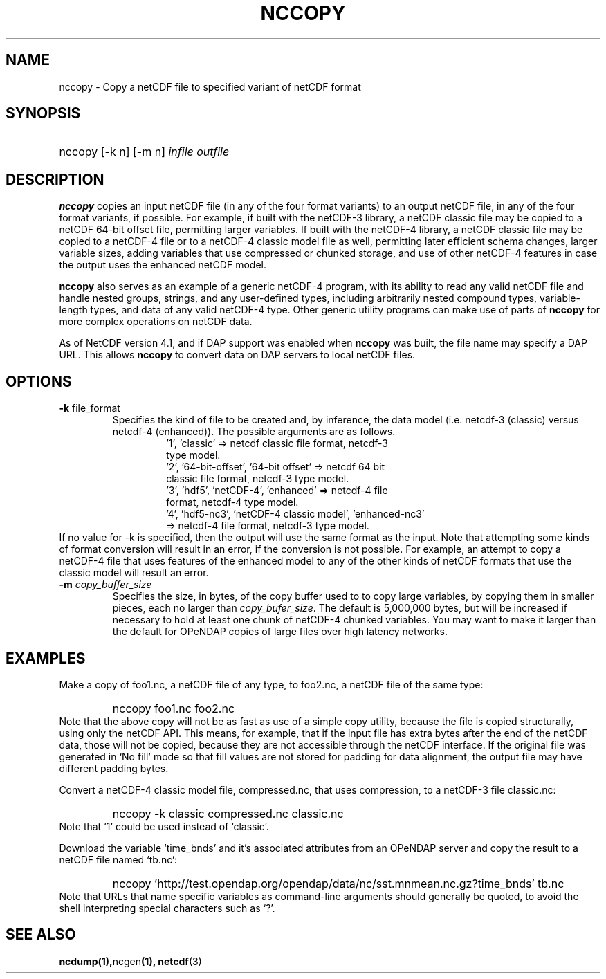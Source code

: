.\" $Id: nccopy.1 400 2010-08-27 21:02:52Z russ $
.TH NCCOPY 1 "$Date$" "Printed: \n(yr-\n(mo-\n(dy" "UNIDATA UTILITIES"
.SH NAME
nccopy \- Copy a netCDF file to specified variant of netCDF format
.SH SYNOPSIS
.ft B
.HP
nccopy
.nh
\%[-k n]
\%[-m n]
\%\fIinfile\fP
\%\fIoutfile\fP
.hy
.ft
.SH DESCRIPTION
\fBnccopy\fP
copies an input netCDF file (in any of the four format variants) to an
output netCDF file, in any of the four format variants, if possible.
For example, if built with the netCDF-3 library, a netCDF classic file
may be copied to a netCDF 64-bit offset file, permitting larger
variables.
If built with the netCDF-4 library, a netCDF classic file may be
copied to a netCDF-4 file or to a netCDF-4 classic 
model file as well, permitting later efficient schema changes, larger
variable sizes, adding variables that use compressed or chunked
storage, and use of other netCDF-4 features in case the output uses
the enhanced netCDF model.
.LP
\fBnccopy\fP also serves as an example of a generic netCDF-4 program,
with its ability to read any valid netCDF file and handle nested
groups, strings, and any user-defined types, including arbitrarily
nested compound types, variable-length types, and data of any valid
netCDF-4 type.  Other generic utility programs can make use of parts
of \fBnccopy\fP for more complex operations on netCDF data.
.LP
As of NetCDF version 4.1, and if DAP support was enabled when \fBnccopy\fP
was built, the file name may specify a DAP URL. This allows \fBnccopy\fP
to convert data on DAP servers to local netCDF files.
.SH OPTIONS
.IP "\fB-k \fRfile_format\fP"
Specifies the kind of file to be created and, by inference,
the data model (i.e. netcdf-3 (classic) versus
netcdf-4 (enhanced)).
The possible arguments are as follows.
.RS
.RS
.IP "'1', 'classic' => netcdf classic file format, netcdf-3 type model."
.IP "'2', '64-bit-offset', '64-bit offset' => netcdf 64 bit classic file format, netcdf-3 type model."
.IP "'3', 'hdf5', 'netCDF-4', 'enhanced' => netcdf-4 file format, netcdf-4 type model."
.IP "'4', 'hdf5-nc3', 'netCDF-4 classic model', 'enhanced-nc3' => netcdf-4 file format, netcdf-3 type model."
.RE
.RE
If no value for -k is specified, then the output will use the same
format as the input.  Note that attempting some kinds of format
conversion will result in an error, if the conversion is not
possible.  For example, an attempt to copy a netCDF-4 file that uses
features of the enhanced model to any of the other kinds of netCDF
formats that use the classic model will result an error.
.IP "\fB-m \fIcopy_buffer_size\fP"
Specifies the size, in bytes, of the copy buffer used to
to copy large variables, by copying them in smaller pieces, each no
larger than \fIcopy_bufer_size\fP.  The default is 5,000,000 bytes,
but will be increased if necessary to hold at least one chunk of
netCDF-4 chunked variables.  You may want to make
it larger than the default for OPeNDAP copies of large files over high
latency networks. 
.SH EXAMPLES
.LP
Make a copy of foo1.nc, a netCDF file of any type, to foo2.nc, a
netCDF file of the same type:
.RS
.HP
nccopy foo1.nc foo2.nc
.RE
Note that the above copy will not be as fast as use of a
simple copy utility, because the file is copied structurally, using only the netCDF
API.  This means, for example, that if the input file has extra bytes
after the end of the
netCDF data, those will not be copied, because they are not accessible
through the netCDF interface.  If the original file was generated in
`No fill' mode so that fill values are not stored for padding for data
alignment, the output file may have different padding bytes.
.LP
Convert a netCDF-4 classic model file, compressed.nc, that uses compression,
to a netCDF-3 file classic.nc:
.RS
.HP
nccopy -k classic compressed.nc classic.nc
.RE
Note that `1' could be used instead of `classic'.
.LP
Download the variable `time_bnds' and it's associated attributes from
an OPeNDAP server and copy the result to a netCDF file named `tb.nc':
.RS
.HP
nccopy 'http://test.opendap.org/opendap/data/nc/sst.mnmean.nc.gz?time_bnds' tb.nc
.RE
Note that URLs that name specific variables as command-line arguments
should generally be quoted, to avoid the shell interpreting special
characters such as `?'.
.SH "SEE ALSO"
.LP
.BR ncdump(1), ncgen (1),
.BR netcdf (3)

